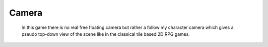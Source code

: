 Camera
******

    In this game there is no real free floating camera but rather a follow my character camera which gives a pseudo top-down
    view of the scene like in the classical tile based 2D RPG games.